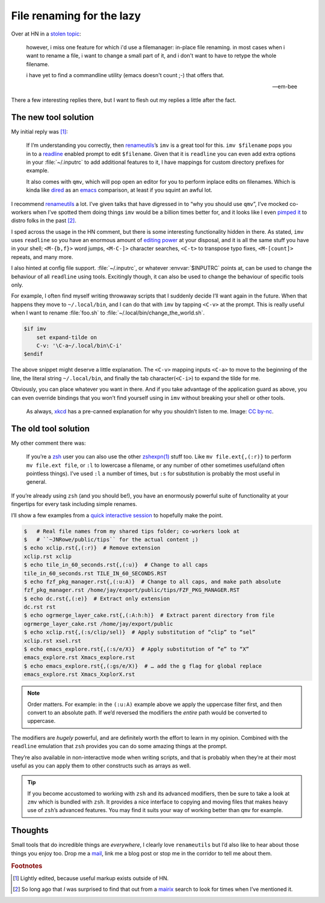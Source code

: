.. post:: 2018-10-26
   :tags: readline, imv, qmv, renameutils
   :excerpt: 2
   :image: 1

File renaming for the lazy
==========================

Over at HN in a `stolen topic`_:

   however, i miss one feature for which i'd use a filemanager: in-place file
   renaming. in most cases when i want to rename a file, i want to change
   a small part of it, and i don't want to have to retype the whole filename.

   i have yet to find a commandline utility (emacs doesn't count ;-) that
   offers that.

   -- em-bee

There a few interesting replies there, but I want to flesh out my replies
a little after the fact.

The new tool solution
---------------------

My initial reply was [#]_:

    If I’m understanding you correctly, then renameutils_’s ``imv`` is a great
    tool for this.  ``imv $filename`` pops you in to a readline_ enabled prompt
    to edit ``$filename``.  Given that it is ``readline`` you can even add
    extra options in your :file:`~/.inputrc` to add additional features to it,
    I have mappings for custom directory prefixes for example.

    It also comes with ``qmv``, which will pop open an editor for you to
    perform inplace edits on filenames.   Which is kinda like dired_ as an
    emacs_ comparison, at least if you squint an awful lot.

I recommend renameutils_ a lot.  I’ve given talks that have digressed in to
“why you should use ``qmv``”, I’ve mocked co-workers when I’ve spotted them
doing things ``imv`` would be a billion times better for, and it looks like
I even `pimped it`_ to distro folks in the past [#]_.

I sped across the usage in the HN comment, but there is some interesting
functionality hidden in there.  As stated, ``imv`` uses ``readline`` so you
have an enormous amount of `editing power`_ at your disposal, and it is all the
same stuff you have in your shell; ``<M-{b,f}>`` word jumps, ``<M-C-]>``
character searches, ``<C-t>`` to transpose typo fixes, ``<M-[count]>`` repeats,
and many more.

I also hinted at config file support.  :file:`~/.inputrc`, or whatever
:envvar:`$INPUTRC` points at, can be used to change the behaviour of all
``readline`` using tools.  Excitingly though, it can also be used to change the
behaviour of specific tools only.

For example, I often find myself writing throwaway scripts that I suddenly
decide I’ll want again in the future.  When that happens they move to
``~/.local/bin``, and I can do that with ``imv`` by tapping ``<C-v>`` at the
prompt.  This is really useful when I want to rename :file:`foo.sh` to
:file:`~/.local/bin/change_the_world.sh`.

.. code-block:: text

    $if imv
        set expand-tilde on
        C-v: '\C-a~/.local/bin\C-i'
    $endif

The above snippet might deserve a little explanation.  The ``<C-v>`` mapping
inputs ``<C-a>`` to move to the beginning of the line, the literal string
``~/.local/bin``, and finally the tab character(``<C-i>``)  to expand the tilde
for me.

Obviously, you can place whatever you want in there.  And if you take advantage
of the application guard as above, you can even override bindings that you
won’t find yourself using in ``imv`` without breaking your shell or other
tools.

.. figure:: /.images/borrow_your_laptop.png
    :alt: Borrow Your Laptop
    :scale: 50%
    :target: https://xkcd.com/1806/

    As always, xkcd_ has a pre-canned explanation for why you shouldn’t listen
    to me.  Image: `CC by-nc`_.

The old tool solution
---------------------

My other comment there was:

    If you’re a zsh_ user you can also use the other `zshexpn(1)`_ stuff too.
    Like ``mv file.ext{,(:r)}`` to perform ``mv file.ext file``, or ``:l`` to
    lowercase a filename, or any number of other sometimes useful(and often
    pointless things).  I’ve used ``:l`` a number of times, but ``:s`` for
    substitution is probably the most useful in general.

If you’re already using ``zsh`` (and you should be!), you have an enormously
powerful suite of functionality at your fingertips for every task including
simple renames.

I’ll show a few examples from a `quick interactive session`_ to hopefully make
the point.

.. code-block:: zsh

    $   # Real file names from my shared tips folder; co-workers look at
    $   # ``~JNRowe/public/tips`` for the actual content ;)
    $ echo xclip.rst{,(:r)}  # Remove extension
    xclip.rst xclip
    $ echo tile_in_60_seconds.rst{,(:u)}  # Change to all caps
    tile_in_60_seconds.rst TILE_IN_60_SECONDS.RST
    $ echo fzf_pkg_manager.rst{,(:u:A)}  # Change to all caps, and make path absolute
    fzf_pkg_manager.rst /home/jay/export/public/tips/FZF_PKG_MANAGER.RST
    $ echo dc.rst{,(:e)}  # Extract only extension
    dc.rst rst
    $ echo ogrmerge_layer_cake.rst{,(:A:h:h)}  # Extract parent directory from file
    ogrmerge_layer_cake.rst /home/jay/export/public
    $ echo xclip.rst{,(:s/clip/sel)}  # Apply substitution of “clip” to “sel”
    xclip.rst xsel.rst
    $ echo emacs_explore.rst{,(:s/e/X)}  # Apply substitution of “e” to “X”
    emacs_explore.rst Xmacs_explore.rst
    $ echo emacs_explore.rst{,(:gs/e/X)}  # … add the g flag for global replace
    emacs_explore.rst Xmacs_XxplorX.rst

.. note::

    Order matters.  For example: in the ``(:u:A)`` example above we apply the
    uppercase filter first, and then convert to an absolute path.  If we’d
    reversed the modifiers the *entire* path would be converted to uppercase.

The modifiers are *hugely* powerful, and are definitely worth the effort to
learn in my opinion.  Combined with the ``readline`` emulation that ``zsh``
provides you can do some amazing things at the prompt.

They’re also available in non-interactive mode when writing scripts, and that
is probably when they’re at their most useful as you can apply them to other
constructs such as arrays as well.

.. tip::

    If you become accustomed to working with ``zsh`` and its advanced
    modifiers, then be sure to take a look at ``zmv`` which is bundled with
    ``zsh``.  It provides a nice interface to copying and moving files that
    makes heavy use of ``zsh``’s advanced features.  You may find it suits your
    way of working better than ``qmv`` for example.

Thoughts
--------

Small tools that do incredible things are *everywhere*, I clearly love
``renameutils`` but I’d also like to hear about those things you enjoy too.
Drop me a mail_, link me a blog post or stop me in the corridor to tell me
about them.

.. rubric:: Footnotes

.. [#] Lightly edited, because useful markup exists outside of HN.
.. [#] So long ago that *I* was surprised to find that out from a mairix_
       search to look for times when I’ve mentioned it.

.. _stolen topic: https://news.ycombinator.com/item?id=18290344
.. _renameutils: http://www.nongnu.org/renameutils/
.. _readline: http://cnswww.cns.cwru.edu/php/chet/readline/rltop.html
.. _dired: https://en.m.wikipedia.org/wiki/Dired
.. _emacs: https://www.gnu.org/software/emacs/
.. _pimped it: https://bugs.gentoo.org/show_bug.cgi?id=64479
.. _editing power: https://tiswww.cwru.edu/php/chet/readline/rluserman.html
.. _xkcd: https://xkcd.com/
.. _CC by-nc: http://creativecommons.org/licenses/by-nc/2.5/
.. _zsh: https://www.zsh.org/
.. _zshexpn(1): https://linux.die.net/man/1/zshexpn
.. _quick interactive session: https://linux.die.net/man/1/script
.. _mail: jnrowe@gmail.com
.. _mairix: http://www.rpcurnow.force9.co.uk/mairix/

.. spelling::

    HN
    commandline
    filemanager
    inplace
